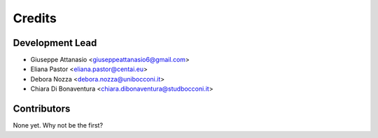 =======
Credits
=======

Development Lead
----------------

* Giuseppe Attanasio <giuseppeattanasio6@gmail.com>
* Eliana Pastor <eliana.pastor@centai.eu>
* Debora Nozza <debora.nozza@unibocconi.it>
* Chiara Di Bonaventura <chiara.dibonaventura@studbocconi.it>

Contributors
------------

None yet. Why not be the first?
